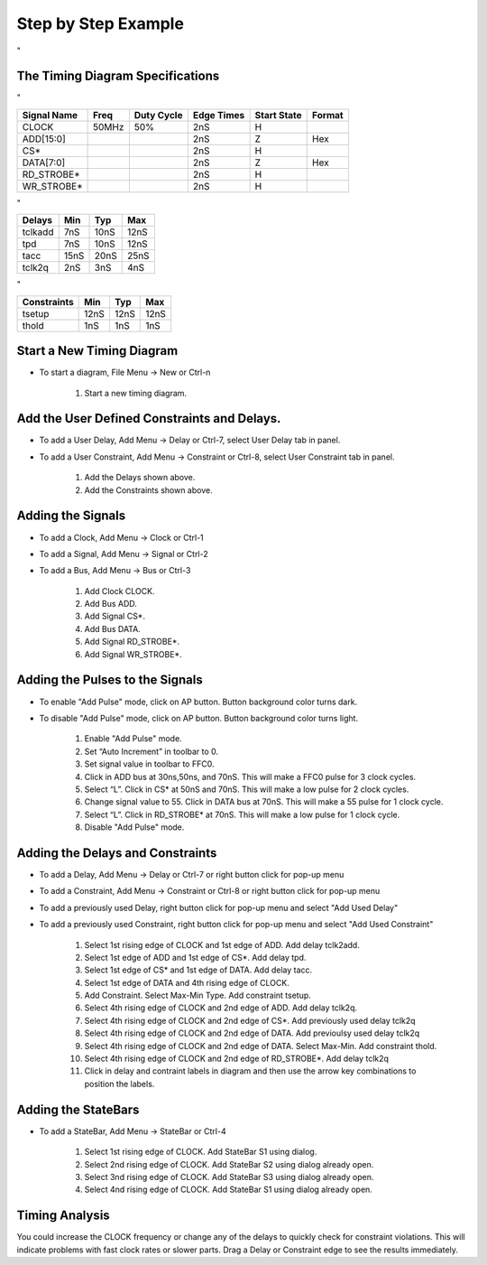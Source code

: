 Step by Step Example 
=====================

"

.. image:: images/mem_read_cycle.png


The Timing Diagram Specifications
---------------------------------

"

===========  =====   ==========   ==========   ===========   ======
Signal Name  Freq    Duty Cycle   Edge Times   Start State   Format
===========  =====   ==========   ==========   ===========   ======
CLOCK        50MHz       50%          2nS           H
ADD[15:0]                             2nS           Z        Hex
CS*                                   2nS           H   
DATA[7:0]                             2nS           Z        Hex
RD_STROBE*                            2nS           H
WR_STROBE*                            2nS           H
===========  =====   ==========   ==========   ===========   ======

"

=======  ==== ==== ====
Delays   Min  Typ  Max
=======  ==== ==== ====
tclkadd  7nS  10nS 12nS
tpd      7nS  10nS 12nS
tacc     15nS 20nS 25nS
tclk2q   2nS  3nS  4nS
=======  ==== ==== ====

"

===========   ==== ==== ====
Constraints   Min  Typ  Max
===========   ==== ==== ====
tsetup        12nS 12nS 12nS
thold         1nS  1nS  1nS
===========   ==== ==== ====


Start a New Timing Diagram
----------------------------

* To start a diagram, File Menu -> New or Ctrl-n

    #. Start a new timing diagram.

Add the User Defined Constraints and Delays.
--------------------------------------------

* To add a User Delay, Add Menu -> Delay or Ctrl-7, select User Delay tab in panel.
* To add a User Constraint, Add Menu -> Constraint or Ctrl-8, select User Constraint tab in panel.

    #. Add the Delays shown above.
    #. Add the Constraints shown above.


Adding the Signals
------------------

* To add a Clock, Add Menu -> Clock or Ctrl-1
* To add a Signal, Add Menu -> Signal or Ctrl-2
* To add a Bus, Add Menu -> Bus or Ctrl-3

    #. Add Clock CLOCK.
    #. Add Bus ADD.
    #. Add Signal CS*.
    #. Add Bus DATA.
    #. Add Signal RD_STROBE*.
    #. Add Signal WR_STROBE*.


Adding the Pulses to the Signals
---------------------------------

* To enable "Add Pulse" mode,  click on AP button. Button background color turns dark.
* To disable "Add Pulse" mode,  click on AP button. Button background color turns light.

    #. Enable "Add Pulse" mode. 
    #. Set “Auto Increment” in toolbar to 0.  
    #. Set signal value in toolbar to FFC0.
    #. Click in ADD bus at 30ns,50ns, and 70nS. This will make a FFC0 pulse for
       3 clock cycles.
    #. Select “L”. Click in CS* at 50nS and 70nS. This will make a low pulse 
       for 2 clock cycles.
    #. Change signal value to 55. Click in DATA bus at 70nS. This will make a
       55 pulse for 1 clock cycle.
    #. Select “L”. Click in RD_STROBE* at 70nS. This will make a low pulse for 1 
       clock cycle.
    #. Disable "Add Pulse" mode. 

Adding the Delays and Constraints
-----------------------------------

* To add a Delay, Add Menu -> Delay or Ctrl-7 or right button click for pop-up menu
* To add a Constraint, Add Menu -> Constraint or Ctrl-8 or right button click for pop-up menu

* To add a previously used Delay, right button click for pop-up menu and select "Add Used Delay"
* To add a previously used Constraint, right button click for pop-up menu and select "Add Used Constraint"

    #. Select 1st rising edge of CLOCK and 1st edge of ADD.  Add delay tclk2add.
    #. Select 1st edge of ADD and 1st edge of CS*. Add delay tpd.
    #. Select 1st edge of CS* and 1st edge of DATA. Add delay tacc.
    #. Select 1st edge of DATA and 4th rising edge of CLOCK.
    #. Add Constraint. Select Max-Min Type. Add constraint tsetup.
    #. Select 4th rising edge of CLOCK and 2nd edge of ADD. Add delay tclk2q.
    #. Select 4th rising edge of CLOCK and 2nd edge of CS*. Add previously used delay tclk2q 
    #. Select 4th rising edge of CLOCK and 2nd edge of DATA. Add previoulsy used delay tclk2q
    #. Select 4th rising edge of CLOCK and 2nd edge of DATA. Select Max-Min.  Add constraint thold. 
    #. Select 4th rising edge of CLOCK and 2nd edge of RD_STROBE*. Add delay tclk2q
    #. Click in delay and contraint labels in diagram and then use the arrow key
       combinations to position the labels.

Adding the StateBars
------------------------

* To add a StateBar, Add Menu -> StateBar or Ctrl-4

    #. Select 1st rising edge of CLOCK. Add StateBar S1 using dialog.
    #. Select 2nd rising edge of CLOCK. Add StateBar S2 using dialog already open.
    #. Select 3nd rising edge of CLOCK. Add StateBar S3 using dialog already open.
    #. Select 4nd rising edge of CLOCK. Add StateBar S1 using dialog already open.

Timing Analysis
-----------------

You could increase the CLOCK frequency or change any of the delays to quickly
check for constraint violations. This will indicate problems with 
fast clock rates or slower parts. Drag a Delay or Constraint edge to 
see the results immediately.





